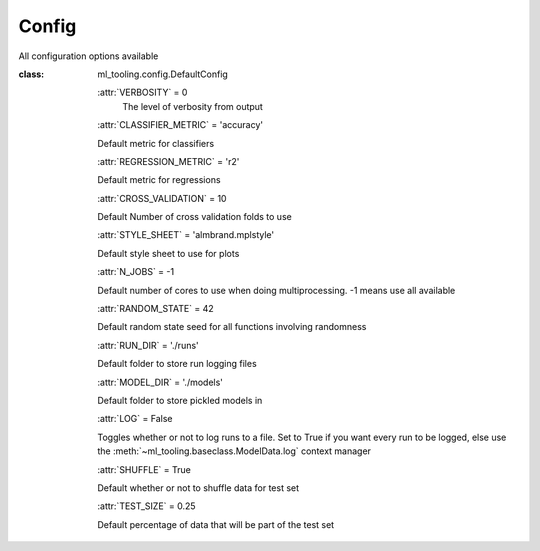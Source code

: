 .. _config:

Config
------
All configuration options available

:class: ml_tooling.config.DefaultConfig


    :attr:`VERBOSITY` = 0
        The level of verbosity from output


    :attr:`CLASSIFIER_METRIC` = 'accuracy'

    Default metric for classifiers

    :attr:`REGRESSION_METRIC` = 'r2'

    Default metric for regressions

    :attr:`CROSS_VALIDATION` = 10

    Default Number of cross validation folds to use

    :attr:`STYLE_SHEET` = 'almbrand.mplstyle'

    Default style sheet to use for plots

    :attr:`N_JOBS` = -1

    Default number of cores to use when doing multiprocessing.
    -1 means use all available

    :attr:`RANDOM_STATE` = 42

    Default random state seed for all functions involving randomness

    :attr:`RUN_DIR` = './runs'

    Default folder to store run logging files

    :attr:`MODEL_DIR` = './models'

    Default folder to store pickled models in

    :attr:`LOG` = False

    Toggles whether or not to log runs to a file. Set to True if you
    want every run to be logged, else use the :meth:`~ml_tooling.baseclass.ModelData.log`
    context manager

    :attr:`SHUFFLE` = True

    Default whether or not to shuffle data for test set

    :attr:`TEST_SIZE` = 0.25

    Default percentage of data that will be part of the test set
